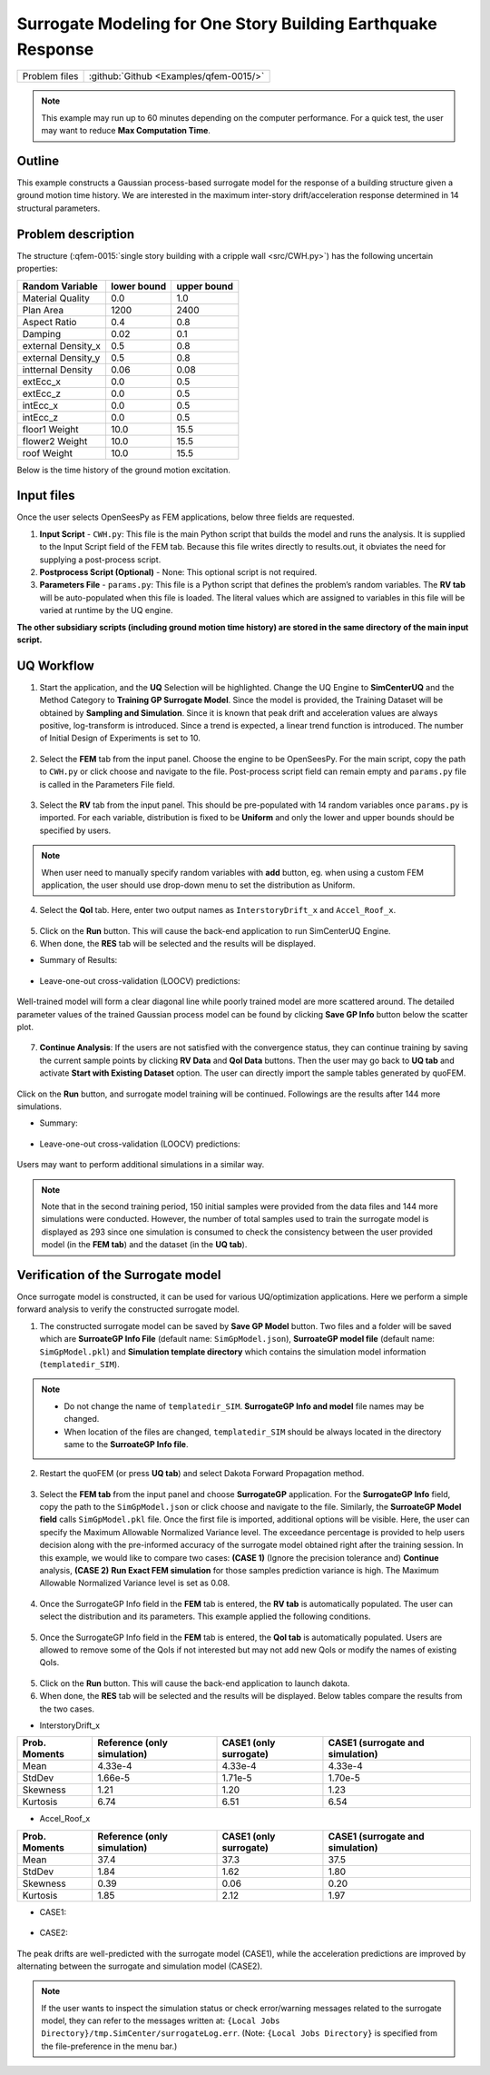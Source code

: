 
Surrogate Modeling for One Story Building Earthquake Response
===============================================================

+----------------+------------------------------------------+
| Problem files  | :github:`Github <Examples/qfem-0015/>`   |
+----------------+------------------------------------------+

.. note::
   This example may run up to 60 minutes depending on the computer performance. For a quick test, the user may want to reduce **Max Computation Time**.
   

Outline
-------

This example constructs a Gaussian process-based surrogate model for the response of a building structure given a ground motion time history. We are interested in the maximum inter-story drift/acceleration response determined in 14 structural parameters. 

.. figure:: figures/SUR-Concept.png
   :align: center
   :figclass: align-center
   :width: 600


Problem description
-------------------

The structure (:qfem-0015:`single story building with a cripple wall <src/CWH.py>`) has the following uncertain properties:

================== ============ =========
Random Variable    lower bound  upper bound
					      
================== ============ =========
Material Quality   0.0          1.0
Plan Area          1200          2400
Aspect Ratio       0.4          0.8
Damping            0.02         0.1
external Density_x 0.5          0.8
external Density_y 0.5          0.8
intternal Density  0.06         0.08
extEcc_x           0.0          0.5
extEcc_z           0.0          0.5
intEcc_x           0.0          0.5
intEcc_z           0.0          0.5
floor1 Weight      10.0         15.5
flower2 Weight     10.0         15.5
roof Weight        10.0         15.5
================== ============ =========

Below is the time history of the ground motion excitation.

.. figure:: figures/SUR-GM.png
   :align: center
   :figclass: align-center
   :width: 600

Input files
-------------
Once the user selects OpenSeesPy as FEM applications, below three fields are requested.

1. **Input Script** - ``CWH.py``: This file is the main Python script that builds the model and runs the analysis. It is supplied to the Input Script field of the FEM tab. Because this file writes directly to results.out, it obviates the need for supplying a post-process script.
2. **Postprocess Script (Optional)** - None: This optional script is not required.
3. **Parameters File** - ``params.py``: This file is a Python script that defines the problem’s random variables. The **RV tab** will be auto-populated when this file is loaded. The literal values which are assigned to variables in this file will be varied at runtime by the UQ engine.


**The other subsidiary scripts (including ground motion time history) are stored in the same directory of the main input script.**

UQ Workflow
-------------

1. Start the application, and the **UQ** Selection will be highlighted. Change the UQ Engine to **SimCenterUQ** and the Method Category to **Training GP Surrogate Model**. Since the model is provided, the Training Dataset will be obtained by **Sampling and Simulation**. Since it is known that peak drift and acceleration values are always positive, log-transform is introduced. Since a trend is expected, a linear trend function is introduced. The number of Initial Design of Experiments is set to 10.

.. figure:: figures/SUR-UQtab1.png
   :align: center
   :figclass: align-center
   :width: 1200

2. Select the **FEM** tab from the input panel. Choose the engine to be OpenSeesPy. For the main script, copy the path to ``CWH.py`` or click choose and navigate to the file. Post-process script field can remain empty and ``params.py`` file is called in the Parameters File field.


.. figure:: figures/SUR-FEMtab.png
   :align: center
   :figclass: align-center
   :width: 1200

3. Select the **RV** tab from the input panel. This should be pre-populated with 14 random variables once ``params.py`` is imported. For each variable, distribution is fixed to be **Uniform** and only the lower and upper bounds should be specified by users. 

.. figure:: figures/SUR-RVtab.png
   :align: center
   :figclass: align-center
   :width: 1200

.. note::
   When user need to manually specify random variables with **add** button, eg. when using a custom FEM application, the user should use drop-down menu to set the distribution as Uniform.


4. Select the **QoI** tab. Here, enter two output names as ``InterstoryDrift_x`` and ``Accel_Roof_x``. 

.. figure:: figures/SUR-QoItab.png
   :align: center
   :figclass: align-center
   :width: 1200

5. Click on the **Run** button. This will cause the back-end application to run SimCenterUQ Engine.

6. When done, the **RES** tab will be selected and the results will be displayed.


* Summary of Results:

.. figure:: figures/SUR-REStab1st1.png
   :align: center
   :figclass: align-center
   :width: 1200


* Leave-one-out cross-validation (LOOCV) predictions:

.. figure:: figures/SUR-REStab1st2.png
   :align: center
   :figclass: align-center
   :width: 1200


Well-trained model will form a clear diagonal line while poorly trained model are more scattered around. The detailed parameter values of the trained Gaussian process model can be found by clicking **Save GP Info** button below the scatter plot.

.. figure:: figures/SUR-REStab3.png
   :align: center
   :figclass: align-center
   :width: 600

7.  **Continue Analysis**: If the users are not satisfied with the convergence status, they can continue training by saving the current sample points by clicking **RV Data** and **QoI Data** buttons. Then the user may go back to **UQ tab** and activate **Start with Existing Dataset** option. The user can directly import the sample tables generated by quoFEM.

.. figure:: figures/SUR-UQtab2.png
   :align: center
   :figclass: align-center
   :width: 1200

| Click on the **Run** button, and surrogate model training will be continued. Followings are the results after 144 more simulations.

* Summary:

.. figure:: figures/SUR-REStab2nd1.png
   :align: center
   :figclass: align-center
   :width: 1200


* Leave-one-out cross-validation (LOOCV) predictions:

.. figure:: figures/SUR-REStab2nd2.png
   :align: center
   :figclass: align-c
   :width: 1200
   
Users may want to perform additional simulations in a similar way.

.. note::
   Note that in the second training period, 150 initial samples were provided from the data files and 144 more simulations were conducted. However, the number of total samples used to train the surrogate model is displayed as 293 since one simulation is consumed to check the consistency between the user provided model (in the **FEM tab**) and the dataset (in the **UQ tab**).



Verification of the Surrogate model
-----------------------------------

Once surrogate model is constructed, it can be used for various UQ/optimization applications. Here we perform a simple forward analysis to verify the constructed surrogate model. 

1. The constructed surrogate model can be saved by **Save GP Model** button. Two files and a folder will be saved which are **SurroateGP Info File** (default name: ``SimGpModel.json``), **SurroateGP model file** (default name: ``SimGpModel.pkl``) and **Simulation template directory** which contains the simulation model information (``templatedir_SIM``).

.. figure:: figures/SUR-VER1.png
   :align: center
   :figclass: align-center
   :width: 1200

.. note::
   * Do not change the name of ``templatedir_SIM``. **SurrogateGP Info and model** file names may be changed.
   * When location of the files are changed, ``templatedir_SIM`` should be always located in the directory same to the **SurroateGP Info file**.

2. Restart the quoFEM (or press **UQ tab**) and select Dakota Forward Propagation method.

.. figure:: figures/SUR-VER2.png
   :align: center
   :figclass: align-center
   :width: 1200

3. Select the **FEM tab**  from the input panel and choose **SurrogateGP** application. For the **SurrogateGP Info** field, copy the path to the ``SimGpModel.json`` or click choose and navigate to the file. Similarly, the  **SurroateGP Model field** calls ``SimGpModel.pkl`` file. Once the first file is imported, additional options will be visible. Here, the user can specify the Maximum Allowable Normalized Variance level. The exceedance percentage is provided to help users decision along with the pre-informed accuracy of the surrogate model obtained right after the training session. In this example, we would like to compare two cases: **(CASE 1)** (Ignore the precision tolerance and) **Continue** analysis, **(CASE 2)** **Run Exact FEM simulation** for those samples prediction variance is high. The Maximum Allowable Normalized Variance level is set as 0.08.


.. figure:: figures/SUR-VER3.png
   :align: center
   :figclass: align-center
   :width: 1200


4. Once the SurrogateGP Info field in the **FEM** tab is entered, the **RV tab** is automatically populated. The user can select the distribution and its parameters. This example applied the following conditions.


.. figure:: figures/SUR-VER4.png
   :align: center
   :figclass: align-center
   :width: 1200

5. Once the SurrogateGP Info field in the **FEM** tab is entered, the **QoI tab** is automatically populated. Users are allowed to remove some of the QoIs if not interested but may not add new QoIs or modify the names of existing QoIs.

.. figure:: figures/SUR-VER5.png
   :align: center
   :figclass: align-center
   :width: 1200

5. Click on the **Run** button. This will cause the back-end application to launch dakota.

6. When done, the **RES** tab will be selected and the results will be displayed. Below tables compare the results from the two cases.

* InterstoryDrift_x

================== ============================== ======================== ======================================
Prob. Moments      Reference (only simulation)    CASE1 (only surrogate)   CASE1 (surrogate and simulation)					     
================== ============================== ======================== ======================================
Mean               4.33e-4                        4.33e-4                  4.33e-4
StdDev             1.66e-5                        1.71e-5                  1.70e-5
Skewness           1.21                           1.20                     1.23
Kurtosis           6.74                           6.51                     6.54
================== ============================== ======================== ======================================

* Accel_Roof_x

================== ============================== ======================== ======================================
Prob. Moments      Reference (only simulation)    CASE1 (only surrogate)   CASE1 (surrogate and simulation)		
================== ============================== ======================== ======================================
Mean               37.4                           37.3                     37.5 
StdDev             1.84                           1.62                     1.80
Skewness           0.39                           0.06                     0.20
Kurtosis           1.85                           2.12                     1.97
================== ============================== ======================== ======================================


* CASE1:

.. figure:: figures/SUR-VER6.png
   :align: center
   :figclass: align-center
   :width: 1200


* CASE2: 

.. figure:: figures/SUR-VER7.png
   :align: center
   :figclass: align-center
   :width: 1200

The peak drifts are well-predicted with the surrogate model (CASE1), while the acceleration predictions are improved by alternating between the surrogate and simulation model (CASE2).

.. note::
   If the user wants to inspect the simulation status or check error/warning messages related to the surrogate model, they can refer to the messages written at: ``{Local Jobs Directory}/tmp.SimCenter/surrogateLog.err``. (Note: ``{Local Jobs Directory}`` is specified from the file-preference in the menu bar.)